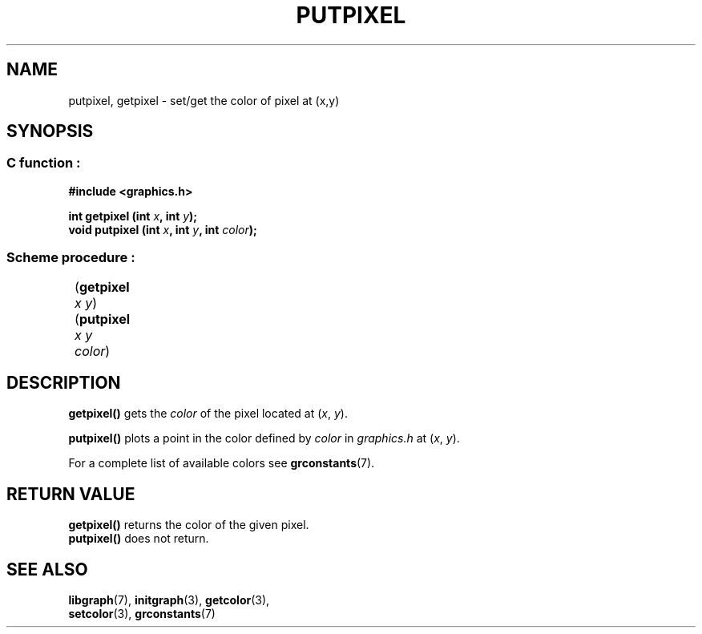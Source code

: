 .TH PUTPIXEL 3 "11 AUGUST 2003" libgraph-1.x.x "SDL-libgraph API"
.SH NAME
putpixel, getpixel - set/get the color of pixel at (x,y)

.SH SYNOPSIS
.SS \fRC function :
.B "#include <graphics.h>
.LP
.BI "int getpixel (int " x ", int " y ");"
.br
.BI "void putpixel (int " x ", int " y ", int " color ");"

.SS \fRScheme procedure :
	(\fBgetpixel\fR \fIx y\fR)
.br
	(\fBputpixel\fR \fIx y color\fR)

	
.SH DESCRIPTION

\fBgetpixel()\fR gets the \fIcolor\fR of the pixel located at (\fIx\fR, \fIy\fR).

\fBputpixel()\fR plots a point in the color defined by \fIcolor\fR in \fIgraphics.h\fR at (\fIx\fR, \fIy\fR).

For a complete list of available colors see \fBgrconstants\fR(7).

.SH RETURN VALUE
.br
\fBgetpixel()\fR returns the color of the given pixel.
.br
\fBputpixel()\fR does not return.

.SH SEE ALSO
\fBlibgraph\fR(7),     \fBinitgraph\fR(3),     \fBgetcolor\fR(3),
.br
\fBsetcolor\fR(3),     \fBgrconstants\fR(7)
